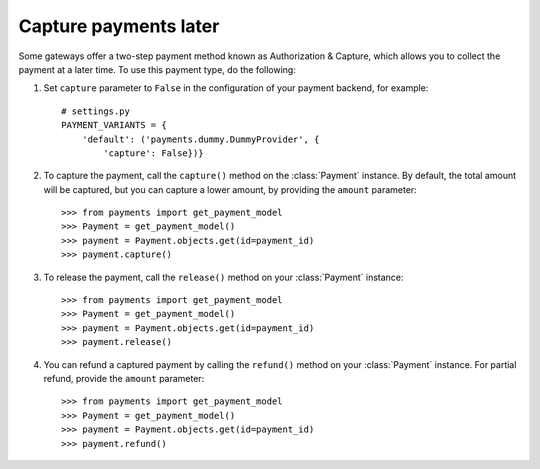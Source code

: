 .. _capture-payments:

Capture payments later
======================

Some gateways offer a two-step payment method known as Authorization & Capture, which allows you to collect the payment at a later time. To use this payment type, do the following:

#. Set ``capture`` parameter to ``False`` in the configuration of your payment backend, for example::

      # settings.py
      PAYMENT_VARIANTS = {
          'default': ('payments.dummy.DummyProvider', {
              'capture': False})}


#. To capture the payment, call the ``capture()`` method on the :class:`Payment` instance. By default, the total amount will be captured, but you can capture a lower amount, by providing the ``amount`` parameter::

    >>> from payments import get_payment_model
    >>> Payment = get_payment_model()
    >>> payment = Payment.objects.get(id=payment_id)
    >>> payment.capture()


#. To release the payment, call the ``release()`` method on your :class:`Payment` instance::

    >>> from payments import get_payment_model
    >>> Payment = get_payment_model()
    >>> payment = Payment.objects.get(id=payment_id)
    >>> payment.release()


#. You can refund a captured payment by calling the ``refund()`` method on your :class:`Payment` instance. For partial refund, provide the ``amount`` parameter::

    >>> from payments import get_payment_model
    >>> Payment = get_payment_model()
    >>> payment = Payment.objects.get(id=payment_id)
    >>> payment.refund()
